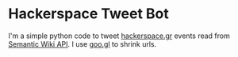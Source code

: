 * Hackerspace Tweet Bot

I'm a simple python code to tweet [[http://www.hackerspace.gr][hackerspace.gr]] events read from
[[http://www.mediawiki.org/wiki/Extension:SMWAskAPI][Semantic Wiki API]]. I use [[http://goo.gl][goo.gl]] to shrink urls.
